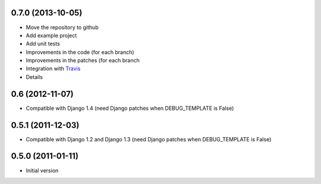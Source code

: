 0.7.0 (2013-10-05)
------------------

* Move the repository to github
* Add example project
* Add unit tests
* Improvements in the code (for each branch)
* Improvements in the patches (for each branch
* Integration with `Travis <https://travis-ci.org/goinnn/django-smart-extends>`_
* Details

0.6 (2012-11-07)
----------------

* Compatible with Django 1.4 (need Django patches when DEBUG_TEMPLATE is False)

0.5.1 (2011-12-03)
------------------

* Compatible with Django 1.2 and Django 1.3 (need Django patches when DEBUG_TEMPLATE is False)

0.5.0 (2011-01-11)
------------------

* Initial version
